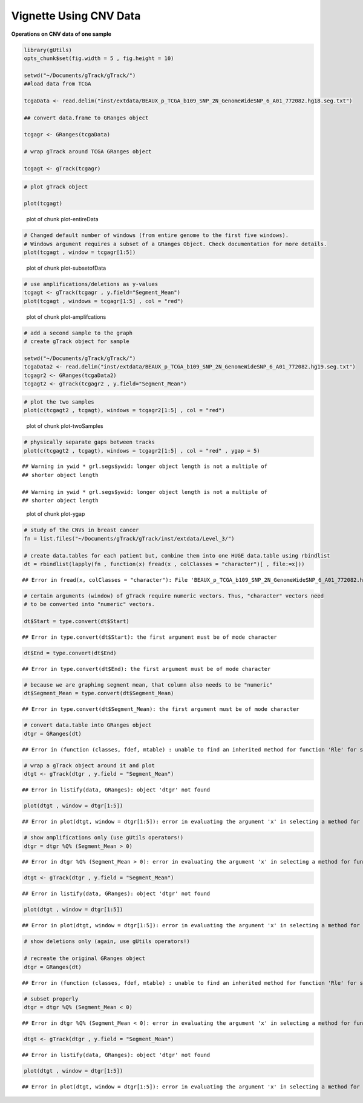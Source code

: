 Vignette Using CNV Data
=======================

**Operations on CNV data of one sample** 


.. sourcecode:: r
    

    library(gUtils)
    opts_chunk$set(fig.width = 5 , fig.height = 10)
    
    setwd("~/Documents/gTrack/gTrack/")
    ##load data from TCGA
    
    tcgaData <- read.delim("inst/extdata/BEAUX_p_TCGA_b109_SNP_2N_GenomeWideSNP_6_A01_772082.hg18.seg.txt")
    
    ## convert data.frame to GRanges object
    
    tcgagr <- GRanges(tcgaData)
    
    # wrap gTrack around TCGA GRanges object
    
    tcgagt <- gTrack(tcgagr)



.. sourcecode:: r
    

    # plot gTrack object
    
    plot(tcgagt)

.. figure:: figure/plot-entireData-1.png
    :alt: plot of chunk plot-entireData

    plot of chunk plot-entireData


.. sourcecode:: r
    

    # Changed default number of windows (from entire genome to the first five windows).
    # Windows argument requires a subset of a GRanges Object. Check documentation for more details.
    plot(tcgagt , window = tcgagr[1:5])

.. figure:: figure/plot-subsetofData-1.png
    :alt: plot of chunk plot-subsetofData

    plot of chunk plot-subsetofData


.. sourcecode:: r
    

    # use amplifications/deletions as y-values
    tcgagt <- gTrack(tcgagr , y.field="Segment_Mean")
    plot(tcgagt , windows = tcgagr[1:5] , col = "red")

.. figure:: figure/plot-amplifcations-1.png
    :alt: plot of chunk plot-amplifcations

    plot of chunk plot-amplifcations


.. sourcecode:: r
    

    # add a second sample to the graph
    # create gTrack object for sample
    
    setwd("~/Documents/gTrack/gTrack/")
    tcgaData2 <- read.delim("inst/extdata/BEAUX_p_TCGA_b109_SNP_2N_GenomeWideSNP_6_A01_772082.hg19.seg.txt")
    tcgagr2 <- GRanges(tcgaData2)
    tcgagt2 <- gTrack(tcgagr2 , y.field="Segment_Mean")



.. sourcecode:: r
    

    # plot the two samples
    plot(c(tcgagt2 , tcgagt), windows = tcgagr2[1:5] , col = "red")

.. figure:: figure/plot-twoSamples-1.png
    :alt: plot of chunk plot-twoSamples

    plot of chunk plot-twoSamples


.. sourcecode:: r
    

    # physically separate gaps between tracks
    plot(c(tcgagt2 , tcgagt), windows = tcgagr2[1:5] , col = "red" , ygap = 5)


::

    ## Warning in ywid * grl.segs$ywid: longer object length is not a multiple of
    ## shorter object length

    ## Warning in ywid * grl.segs$ywid: longer object length is not a multiple of
    ## shorter object length


.. figure:: figure/plot-ygap-1.png
    :alt: plot of chunk plot-ygap

    plot of chunk plot-ygap


.. sourcecode:: r
    

    # study of the CNVs in breast cancer
    fn = list.files("~/Documents/gTrack/gTrack/inst/extdata/Level_3/")
    
    # create data.tables for each patient but, combine them into one HUGE data.table using rbindlist
    dt = rbindlist(lapply(fn , function(x) fread(x , colClasses = "character")[ , file:=x]))


::

    ## Error in fread(x, colClasses = "character"): File 'BEAUX_p_TCGA_b109_SNP_2N_GenomeWideSNP_6_A01_772082.hg19.seg.txt' does not exist. Include one or more spaces to consider the input a system command.


.. sourcecode:: r
    

    # certain arguments (window) of gTrack require numeric vectors. Thus, "character" vectors need
    # to be converted into "numeric" vectors.
    
    dt$Start = type.convert(dt$Start)


::

    ## Error in type.convert(dt$Start): the first argument must be of mode character


.. sourcecode:: r
    

    dt$End = type.convert(dt$End)


::

    ## Error in type.convert(dt$End): the first argument must be of mode character


.. sourcecode:: r
    

    # because we are graphing segment mean, that column also needs to be "numeric"
    dt$Segment_Mean = type.convert(dt$Segment_Mean)


::

    ## Error in type.convert(dt$Segment_Mean): the first argument must be of mode character


.. sourcecode:: r
    

    # convert data.table into GRanges object
    dtgr = GRanges(dt)


::

    ## Error in (function (classes, fdef, mtable) : unable to find an inherited method for function 'Rle' for signature '"data.table", "missing"'


.. sourcecode:: r
    

    # wrap a gTrack object around it and plot
    dtgt <- gTrack(dtgr , y.field = "Segment_Mean")


::

    ## Error in listify(data, GRanges): object 'dtgr' not found




.. sourcecode:: r
    

    plot(dtgt , window = dtgr[1:5])


::

    ## Error in plot(dtgt, window = dtgr[1:5]): error in evaluating the argument 'x' in selecting a method for function 'plot': Error: object 'dtgt' not found




.. sourcecode:: r
    

    # show amplifications only (use gUtils operators!)
    dtgr = dtgr %Q% (Segment_Mean > 0)


::

    ## Error in dtgr %Q% (Segment_Mean > 0): error in evaluating the argument 'x' in selecting a method for function '%Q%': Error: object 'dtgr' not found


.. sourcecode:: r
    

    dtgt <- gTrack(dtgr , y.field = "Segment_Mean")


::

    ## Error in listify(data, GRanges): object 'dtgr' not found




.. sourcecode:: r
    

    plot(dtgt , window = dtgr[1:5])


::

    ## Error in plot(dtgt, window = dtgr[1:5]): error in evaluating the argument 'x' in selecting a method for function 'plot': Error: object 'dtgt' not found




.. sourcecode:: r
    

    # show deletions only (again, use gUtils operators!)
    
    # recreate the original GRanges object
    dtgr = GRanges(dt)


::

    ## Error in (function (classes, fdef, mtable) : unable to find an inherited method for function 'Rle' for signature '"data.table", "missing"'


.. sourcecode:: r
    

    # subset properly
    dtgr = dtgr %Q% (Segment_Mean < 0)


::

    ## Error in dtgr %Q% (Segment_Mean < 0): error in evaluating the argument 'x' in selecting a method for function '%Q%': Error: object 'dtgr' not found


.. sourcecode:: r
    

    dtgt <- gTrack(dtgr , y.field = "Segment_Mean")


::

    ## Error in listify(data, GRanges): object 'dtgr' not found




.. sourcecode:: r
    

    plot(dtgt , window = dtgr[1:5])


::

    ## Error in plot(dtgt, window = dtgr[1:5]): error in evaluating the argument 'x' in selecting a method for function 'plot': Error: object 'dtgt' not found


